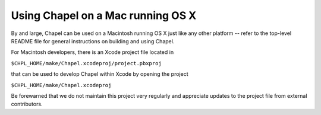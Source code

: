 .. _readme-macosx:

==================================
Using Chapel on a Mac running OS X
==================================

By and large, Chapel can be used on a Macintosh running OS X just like
any other platform -- refer to the top-level README file for general
instructions on building and using Chapel.

For Macintosh developers, there is an Xcode project file located in

``$CHPL_HOME/make/Chapel.xcodeproj/project.pbxproj``

that can be used to develop Chapel within Xcode by opening the project

``$CHPL_HOME/make/Chapel.xcodeproj``

Be forewarned that we do not maintain this project very regularly and
appreciate updates to the project file from external contributors.
